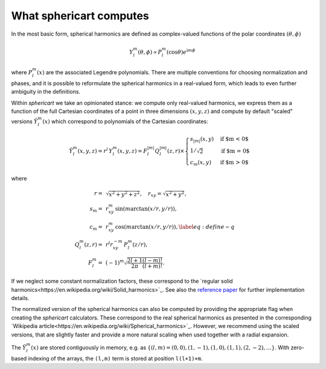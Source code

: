 What sphericart computes
========================

In the most basic form, spherical harmonics are defined as complex-valued functions of 
the polar coordinates :math:`(\theta,\phi)`

.. math ::
    Y^m_l(\theta,\phi) \propto P^m_l(\cos \theta) e^{\mathrm{i} m \phi}

where :math:`P^m_l(x)` are the associated Legendre polynomials.
There are multiple conventions for choosing normalization and phases, and it is 
possible to reformulate the spherical harmonics in a real-valued form, which leads
to even further ambiguity in the definitions. 

Within `sphericart` we take an opinionated stance: we compute only real-valued
harmonics, we express them as a function of the full Cartesian coordinates of a 
point in three dimensions :math:`(x,y,z)` and compute by default "scaled" 
versions :math:`\tilde{Y}^m_l(x)` which correspond to polynomials of the 
Cartesian coordinates:

.. math ::
    \tilde{Y}_l^m(x, y, z) = r^l\,{Y}_l^m(x, y, z) = F_l^{|m|} Q_l^{|m|}(z, r) \times
    \begin{cases}
      s_{|m|}(x, y) & \text{if $m < 0$}\\
      1/\sqrt{2} & \text{if $m = 0$}\\
      c_m(x, y) & \text{if $m > 0$}
    \end{cases}

where

.. math ::
    r =& \, \sqrt{x^2+y^2+z^2}, \quad
    r_{xy} = \sqrt{x^2+y^2}, \quad \\
    s_m =& \, r_{xy}^m \, \sin{(m \arctan(x/r,y/r))}, \quad \\
    c_m = & \, r_{xy}^m \, \cos{(m\arctan(x/r,y/r))},\label{eq:define-q}\quad \\
    Q_l^m(z,r) =&\, r^l r_{xy}^{-m} \, P_l^m(z/r), \quad \\
    F_l^m = &\, (-1)^m \sqrt{\frac{2l+1}{2\pi}\frac{(l-m)!}{(l+m)!}}.

If we neglect some constant normalization factors, these correspond to the 
`regular solid harmonics<https://en.wikipedia.org/wiki/Solid_harmonics>`_. 
See also the `reference paper <https://arxiv.org/abs/2302.08381>`_ for further 
implementation details.

The normalized version of the spherical harmonics can also be computed by providing
the appropriate flag when creating the `sphericart` calculators. These correspond to
the real spherical harmonics as presented in the corresponding 
`Wikipedia article<https://en.wikipedia.org/wiki/Spherical_harmonics>`_.
However, we recommend using the scaled versions, that are slightly faster and 
provide a more natural scaling when used together with a radial expansion.

The :math:`\tilde{Y}^m_l(x)` are stored contiguously in memory, e.g. as
:math:`\{ (l,m)=(0,0), (1,-1), (1,0), (1,1), (2,-2), \ldots \}`. 
With zero-based indexing of the arrays, the ``(l,m)`` term is stored at 
position ``l(l+1)+m``.
